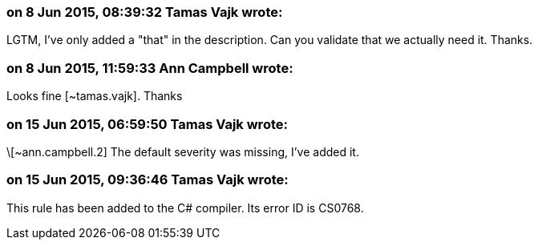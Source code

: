 === on 8 Jun 2015, 08:39:32 Tamas Vajk wrote:
LGTM, I've only added a "that" in the description. Can you validate that we actually need it. Thanks.

=== on 8 Jun 2015, 11:59:33 Ann Campbell wrote:
Looks fine [~tamas.vajk]. Thanks

=== on 15 Jun 2015, 06:59:50 Tamas Vajk wrote:
\[~ann.campbell.2] The default severity was missing, I've added it.

=== on 15 Jun 2015, 09:36:46 Tamas Vajk wrote:
This rule has been added to the C# compiler. Its error ID is CS0768.

